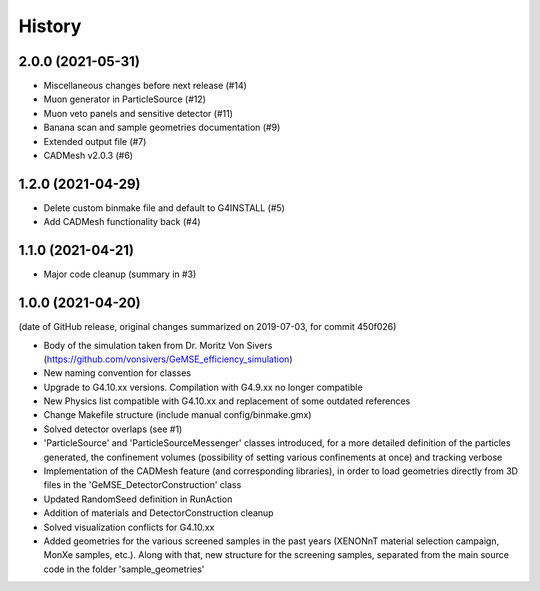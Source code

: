 =======
History
=======

2.0.0 (2021-05-31)
------------------
* Miscellaneous changes before next release (#14)
* Muon generator in ParticleSource (#12)
* Muon veto panels and sensitive detector (#11)
* Banana scan and sample geometries documentation (#9)
* Extended output file (#7)
* CADMesh v2.0.3 (#6)

1.2.0 (2021-04-29)
------------------
* Delete custom binmake file and default to G4INSTALL (#5)
* Add CADMesh functionality back (#4)

1.1.0 (2021-04-21)
------------------
* Major code cleanup (summary in #3)

1.0.0 (2021-04-20)
------------------
(date of GitHub release, original changes summarized on 2019-07-03, for commit 450f026)

* Body of the simulation taken from Dr. Moritz Von Sivers (https://github.com/vonsivers/GeMSE_efficiency_simulation)
* New naming convention for classes
* Upgrade to G4.10.xx versions. Compilation with G4.9.xx no longer compatible
* New Physics list compatible with G4.10.xx and replacement of some outdated references
* Change Makefile structure (include manual config/binmake.gmx)
* Solved detector overlaps (see #1)
* 'ParticleSource' and 'ParticleSourceMessenger' classes introduced, for a more detailed definition of the particles generated, the confinement volumes (possibility of setting various confinements at once) and tracking verbose
* Implementation of the CADMesh feature (and corresponding libraries), in order to load geometries directly from 3D files in the 'GeMSE_DetectorConstruction' class
* Updated RandomSeed definition in RunAction
* Addition of materials and DetectorConstruction cleanup
* Solved visualization conflicts for G4.10.xx
* Added geometries for the various screened samples in the past years (XENONnT material selection campaign, MonXe samples, etc.). Along with that, new structure for the screening samples, separated from the main source code in the folder 'sample_geometries'

